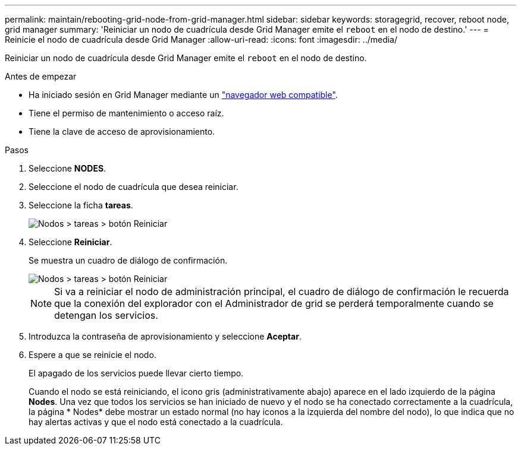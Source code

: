 ---
permalink: maintain/rebooting-grid-node-from-grid-manager.html 
sidebar: sidebar 
keywords: storagegrid, recover, reboot node, grid manager 
summary: 'Reiniciar un nodo de cuadrícula desde Grid Manager emite el `reboot` en el nodo de destino.' 
---
= Reinicie el nodo de cuadrícula desde Grid Manager
:allow-uri-read: 
:icons: font
:imagesdir: ../media/


[role="lead"]
Reiniciar un nodo de cuadrícula desde Grid Manager emite el `reboot` en el nodo de destino.

.Antes de empezar
* Ha iniciado sesión en Grid Manager mediante un link:../admin/web-browser-requirements.html["navegador web compatible"].
* Tiene el permiso de mantenimiento o acceso raíz.
* Tiene la clave de acceso de aprovisionamiento.


.Pasos
. Seleccione *NODES*.
. Seleccione el nodo de cuadrícula que desea reiniciar.
. Seleccione la ficha *tareas*.
+
image::../media/maintenance_mode.png[Nodos > tareas > botón Reiniciar]

. Seleccione *Reiniciar*.
+
Se muestra un cuadro de diálogo de confirmación.

+
image::../media/nodes_tasks_reboot.png[Nodos > tareas > botón Reiniciar]

+

NOTE: Si va a reiniciar el nodo de administración principal, el cuadro de diálogo de confirmación le recuerda que la conexión del explorador con el Administrador de grid se perderá temporalmente cuando se detengan los servicios.

. Introduzca la contraseña de aprovisionamiento y seleccione *Aceptar*.
. Espere a que se reinicie el nodo.
+
El apagado de los servicios puede llevar cierto tiempo.

+
Cuando el nodo se está reiniciando, el icono gris (administrativamente abajo) aparece en el lado izquierdo de la página *Nodes*. Una vez que todos los servicios se han iniciado de nuevo y el nodo se ha conectado correctamente a la cuadrícula, la página * Nodes* debe mostrar un estado normal (no hay iconos a la izquierda del nombre del nodo), lo que indica que no hay alertas activas y que el nodo está conectado a la cuadrícula.


